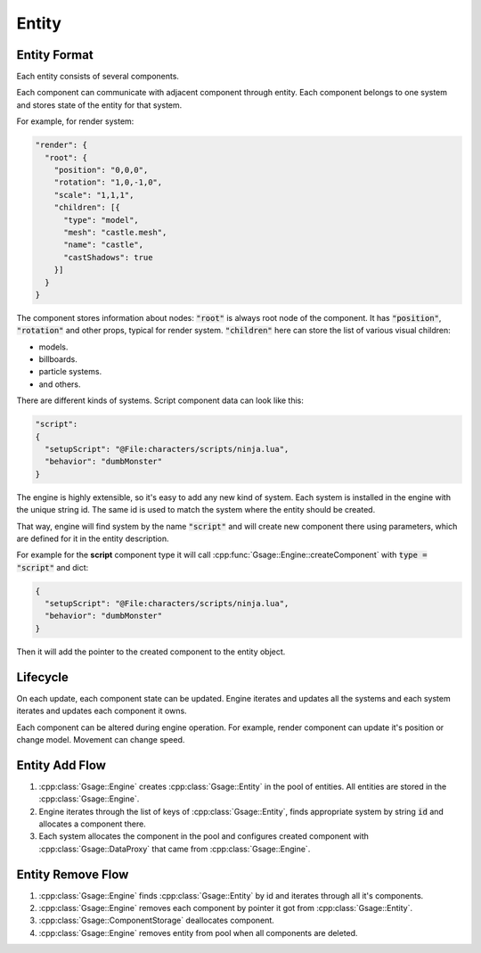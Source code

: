 Entity
======

.. _entity-format-label:

Entity Format
-------------

Each entity consists of several components.

Each component can communicate with adjacent component through entity.
Each component belongs to one system and stores state of the
entity for that system.

For example, for render system:

.. code-block:: javascript

    "render": {
      "root": {
        "position": "0,0,0",
        "rotation": "1,0,-1,0",
        "scale": "1,1,1",
        "children": [{
          "type": "model",
          "mesh": "castle.mesh",
          "name": "castle",
          "castShadows": true
        }]
      }
    }

The component stores information about nodes: :code:`"root"` is always root node of the component.
It has :code:`"position"`, :code:`"rotation"` and other props, typical for render system.
:code:`"children"` here can store the list of various visual children:

* models.
* billboards.
* particle systems.
* and others.

There are different kinds of systems.
Script component data can look like this:

.. code-block:: javascript

  "script":
  {
    "setupScript": "@File:characters/scripts/ninja.lua",
    "behavior": "dumbMonster"
  }

The engine is highly extensible, so it's easy to add any new kind of system.
Each system is installed in the engine with the unique string id. The same id is used
to match the system where the entity should be created.

That way, engine will find system by the name :code:`"script"` and will create new component there using
parameters, which are defined for it in the entity description.

For example for the **script** component type it will call
:cpp:func:`Gsage::Engine::createComponent` with :code:`type = "script"` and dict:

.. code-block:: javascript

  {
    "setupScript": "@File:characters/scripts/ninja.lua",
    "behavior": "dumbMonster"
  }

Then it will add the pointer to the created component to the entity object.

Lifecycle
---------

On each update, each component state can be updated.
Engine iterates and updates all the systems and each system iterates and updates each component it owns.

Each component can be altered during engine operation.
For example, render component can update it's position or change model.
Movement can change speed.

.. image:: ../../images/update_flow.svg

Entity Add Flow
---------------

1. :cpp:class:`Gsage::Engine` creates :cpp:class:`Gsage::Entity` in the pool of entities.
   All entities are stored in the :cpp:class:`Gsage::Engine`.
2. Engine iterates through the list of keys of :cpp:class:`Gsage::Entity`,
   finds appropriate system by string :code:`id` and allocates a component there.
3. Each system allocates the component in the pool and configures created component
   with :cpp:class:`Gsage::DataProxy` that came from :cpp:class:`Gsage::Engine`.

.. image:: ../../images/add_flow.svg

Entity Remove Flow
------------------

1. :cpp:class:`Gsage::Engine` finds :cpp:class:`Gsage::Entity` by id and 
   iterates through all it's components.
2. :cpp:class:`Gsage::Engine` removes each component by pointer it got from 
   :cpp:class:`Gsage::Entity`.
3. :cpp:class:`Gsage::ComponentStorage` deallocates component.
4. :cpp:class:`Gsage::Engine` removes entity from pool when all components are deleted.

.. image:: ../../images/remove_flow.svg


